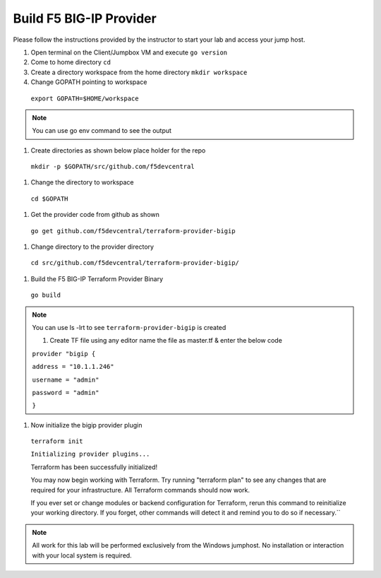 Build F5 BIG-IP Provider
------------------------

.. TODO:: Complete getting started instructions

Please follow the instructions provided by the instructor to start your
lab and access your jump host.

#. Open terminal on the Client/Jumpbox VM  and execute ``go version``

#. Come to home directory ``cd``

#. Create a directory workspace from the home directory ``mkdir workspace``

#. Change GOPATH pointing to workspace 

 ``export GOPATH=$HOME/workspace``

.. NOTE:: You can use go env command to see the output

#. Create directories as shown below place holder for the repo

 ``mkdir -p $GOPATH/src/github.com/f5devcentral``

#. Change the directory to workspace

 ``cd $GOPATH``

#. Get the provider code from github  as shown

 ``go get github.com/f5devcentral/terraform-provider-bigip``

#. Change directory to the provider directory 

 ``cd src/github.com/f5devcentral/terraform-provider-bigip/``

#. Build the F5 BIG-IP Terraform Provider Binary

 ``go build``

.. NOTE:: You can use ls -lrt to see ``terraform-provider-bigip`` is created 

 #. Create TF file using any editor name the file as master.tf & enter the below code

 ``provider "bigip {``

 ``address = "10.1.1.246"``
 
 ``username = "admin"``
 
 ``password = "admin"``
 
 ``}``

#. Now initialize the bigip provider plugin

 ``terraform init``

 ``Initializing provider plugins...``

 Terraform has been successfully initialized!

 You may now begin working with Terraform. Try running "terraform plan" to see
 any changes that are required for your infrastructure. All Terraform commands
 should now work.

 If you ever set or change modules or backend configuration for Terraform,
 rerun this command to reinitialize your working directory. If you forget, other
 commands will detect it and remind you to do so if necessary.``

.. NOTE::
 All work for this lab will be performed exclusively from the Windows
 jumphost. No installation or interaction with your local system is
 required.

